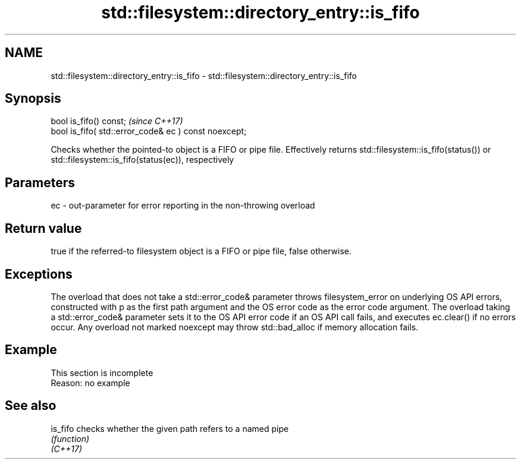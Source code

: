 .TH std::filesystem::directory_entry::is_fifo 3 "2020.03.24" "http://cppreference.com" "C++ Standard Libary"
.SH NAME
std::filesystem::directory_entry::is_fifo \- std::filesystem::directory_entry::is_fifo

.SH Synopsis

  bool is_fifo() const;                                \fI(since C++17)\fP
  bool is_fifo( std::error_code& ec ) const noexcept;

  Checks whether the pointed-to object is a FIFO or pipe file. Effectively returns std::filesystem::is_fifo(status()) or std::filesystem::is_fifo(status(ec)), respectively

.SH Parameters


  ec - out-parameter for error reporting in the non-throwing overload


.SH Return value

  true if the referred-to filesystem object is a FIFO or pipe file, false otherwise.

.SH Exceptions

  The overload that does not take a std::error_code& parameter throws filesystem_error on underlying OS API errors, constructed with p as the first path argument and the OS error code as the error code argument. The overload taking a std::error_code& parameter sets it to the OS API error code if an OS API call fails, and executes ec.clear() if no errors occur. Any overload not marked noexcept may throw std::bad_alloc if memory allocation fails.

.SH Example


   This section is incomplete
   Reason: no example


.SH See also



  is_fifo checks whether the given path refers to a named pipe
          \fI(function)\fP
  \fI(C++17)\fP




